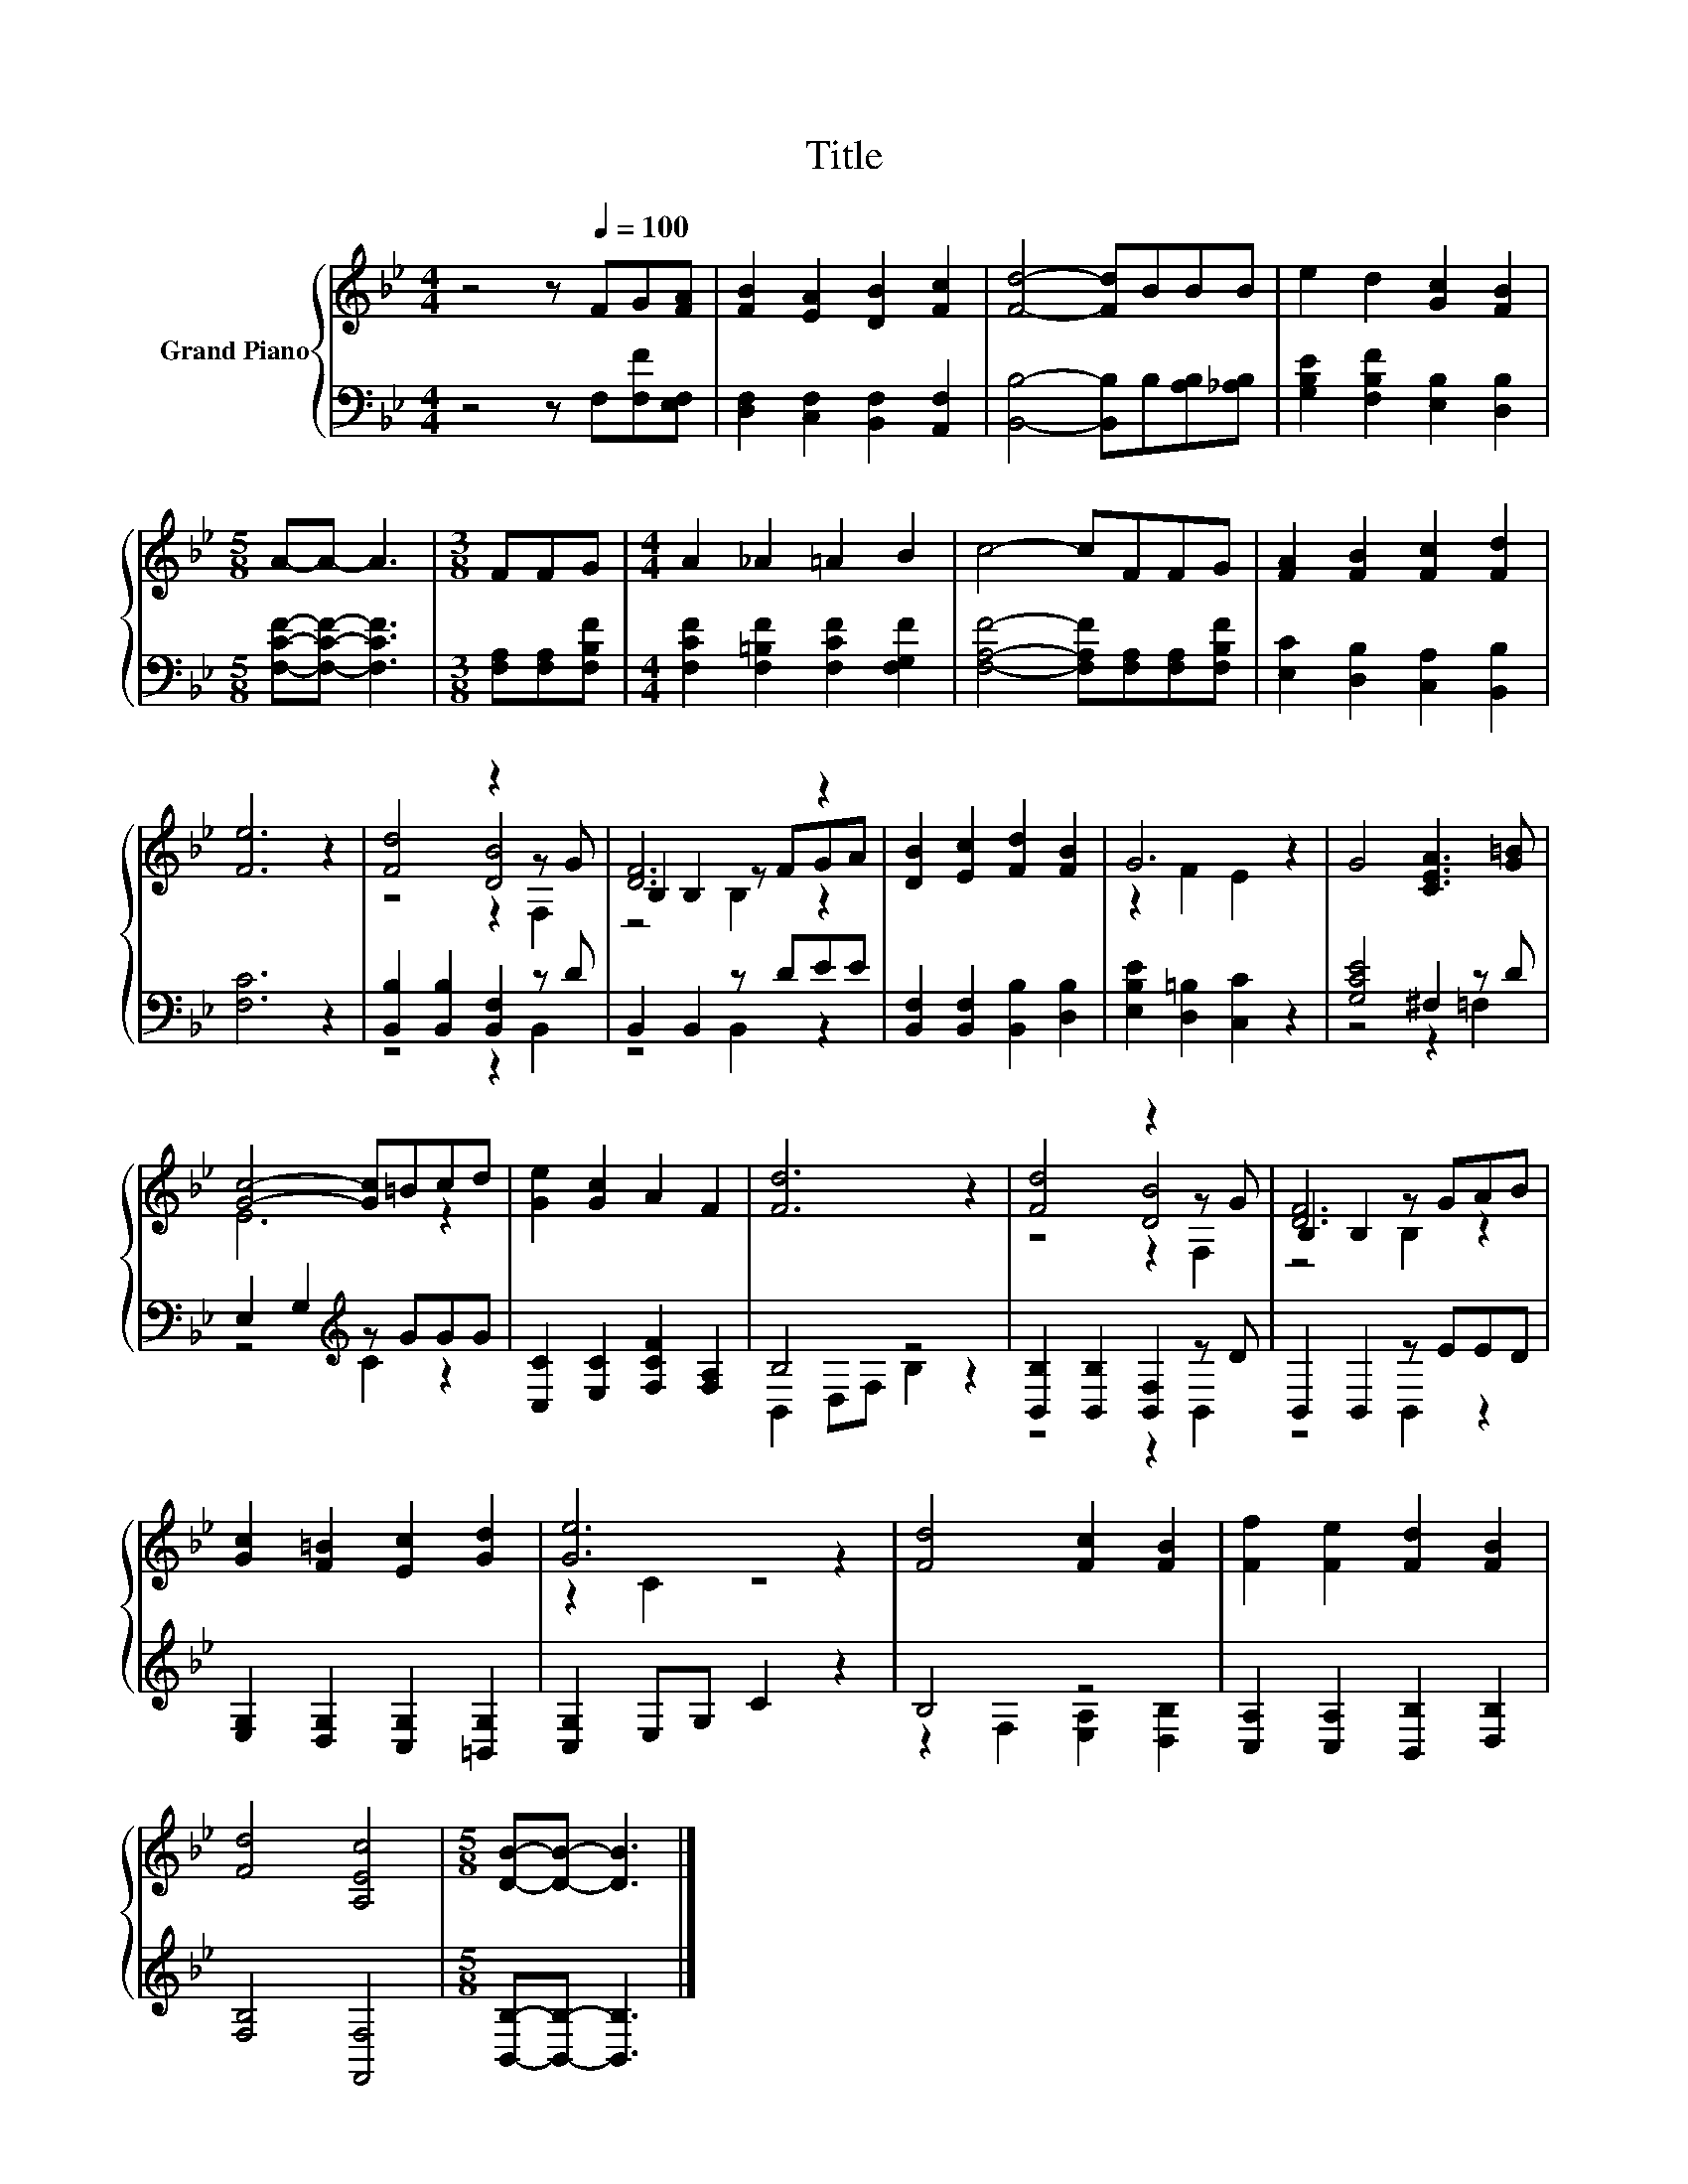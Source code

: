 X:1
T:Title
%%score { ( 1 3 4 ) | ( 2 5 ) }
L:1/8
M:4/4
K:Bb
V:1 treble nm="Grand Piano"
V:3 treble 
V:4 treble 
V:2 bass 
V:5 bass 
V:1
 z4 z[Q:1/4=100] FG[FA] | [FB]2 [EA]2 [DB]2 [Fc]2 | [Fd]4- [Fd]BBB | e2 d2 [Gc]2 [FB]2 | %4
[M:5/8] A-A- A3 |[M:3/8] FFG |[M:4/4] A2 _A2 =A2 B2 | c4- cFFG | [FA]2 [FB]2 [Fc]2 [Fd]2 | %9
 [Fe]6 z2 | [Fd]4 z2 z G | [DF]6 z2 | [DB]2 [Ec]2 [Fd]2 [FB]2 | G6 z2 | G4 [CEA]3 [G=B] | %15
 [Gc]4- [Gc]=Bcd | [Ge]2 [Gc]2 A2 F2 | [Fd]6 z2 | [Fd]4 z2 z G | B,2 B,2 z GAB | %20
 [Gc]2 [F=B]2 [Ec]2 [Gd]2 | [Ge]6 z2 | [Fd]4 [Fc]2 [FB]2 | [Ff]2 [Fe]2 [Fd]2 [FB]2 | %24
 [Fd]4 [A,Ec]4 |[M:5/8] [DB]-[DB]- [DB]3 |] %26
V:2
 z4 z F,[F,F][E,F,] | [D,F,]2 [C,F,]2 [B,,F,]2 [A,,F,]2 | [B,,B,]4- [B,,B,]B,[A,B,][_A,B,] | %3
 [G,B,E]2 [F,B,F]2 [E,B,]2 [D,B,]2 |[M:5/8] [F,CF]-[F,CF]- [F,CF]3 |[M:3/8] [F,A,][F,A,][F,B,F] | %6
[M:4/4] [F,CF]2 [F,=B,F]2 [F,CF]2 [F,G,F]2 | [F,A,F]4- [F,A,F][F,A,][F,A,][F,B,F] | %8
 [E,C]2 [D,B,]2 [C,A,]2 [B,,B,]2 | [F,C]6 z2 | [B,,B,]2 [B,,B,]2 [B,,F,]2 z D | B,,2 B,,2 z DEE | %12
 [B,,F,]2 [B,,F,]2 [B,,B,]2 [D,B,]2 | [E,B,E]2 [D,=B,]2 [C,C]2 z2 | [G,CE]4 ^F,2 z D | %15
 E,2 G,2[K:treble] z GGG | [C,C]2 [E,C]2 [F,CF]2 [F,A,]2 | B,4 z4 | %18
 [B,,B,]2 [B,,B,]2 [B,,F,]2 z D | B,,2 B,,2 z EED | [E,G,]2 [D,G,]2 [C,G,]2 [=B,,G,]2 | %21
 [C,G,]2 E,G, C2 z2 | B,4 z4 | [C,A,]2 [C,A,]2 [B,,B,]2 [D,B,]2 | [F,B,]4 [F,,F,]4 | %25
[M:5/8] [B,,B,]-[B,,B,]- [B,,B,]3 |] %26
V:3
 x8 | x8 | x8 | x8 |[M:5/8] x5 |[M:3/8] x3 |[M:4/4] x8 | x8 | x8 | x8 | z4 [DB]4 | B,2 B,2 z FGA | %12
 x8 | z2 F2 E2 z2 | x8 | E6 z2 | x8 | x8 | z4 [DB]4 | [DF]6 z2 | x8 | z2 C2 z4 | x8 | x8 | x8 | %25
[M:5/8] x5 |] %26
V:4
 x8 | x8 | x8 | x8 |[M:5/8] x5 |[M:3/8] x3 |[M:4/4] x8 | x8 | x8 | x8 | z4 z2 F,2 | z4 B,2 z2 | %12
 x8 | x8 | x8 | x8 | x8 | x8 | z4 z2 F,2 | z4 B,2 z2 | x8 | x8 | x8 | x8 | x8 |[M:5/8] x5 |] %26
V:5
 x8 | x8 | x8 | x8 |[M:5/8] x5 |[M:3/8] x3 |[M:4/4] x8 | x8 | x8 | x8 | z4 z2 B,,2 | z4 B,,2 z2 | %12
 x8 | x8 | z4 z2 =F,2 | z4[K:treble] C2 z2 | x8 | B,,2 D,F, B,2 z2 | z4 z2 B,,2 | z4 B,,2 z2 | x8 | %21
 x8 | z2 F,2 [E,A,]2 [D,B,]2 | x8 | x8 |[M:5/8] x5 |] %26

